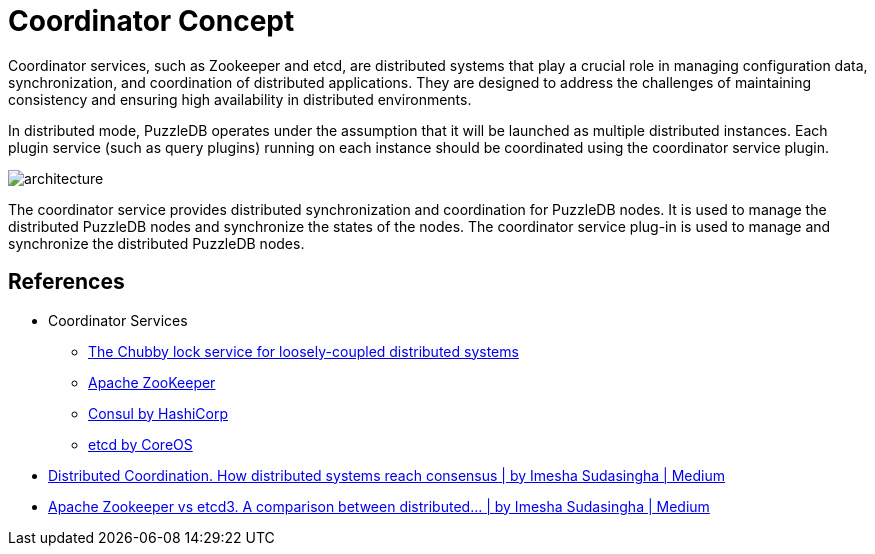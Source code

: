 = Coordinator Concept

Coordinator services, such as Zookeeper and etcd, are distributed systems that play a crucial role in managing configuration data, synchronization, and coordination of distributed applications. They are designed to address the challenges of maintaining consistency and ensuring high availability in distributed environments.

In distributed mode, PuzzleDB operates under the assumption that it will be launched as multiple distributed instances. Each plugin service (such as query plugins) running on each instance should be coordinated using the coordinator service plugin.

image:img/architecture.png[]

The coordinator service provides distributed synchronization and coordination for PuzzleDB nodes. It is used to manage the distributed PuzzleDB nodes and synchronize the states of the nodes. The coordinator service plug-in is used to manage and synchronize the distributed PuzzleDB nodes.

== References

* Coordinator Services
** https://research.google/pubs/pub41344/[The Chubby lock service for loosely-coupled distributed systems]
** https://zookeeper.apache.org/[Apache ZooKeeper]
** https://www.consul.io/[Consul by HashiCorp]
** https://etcd.io/[etcd by CoreOS]

* https://loneidealist.medium.com/distributed-coordination-5eb8eabb2ff[Distributed Coordination. How distributed systems reach consensus | by Imesha Sudasingha | Medium]
* https://loneidealist.medium.com/apache-curator-vs-etcd3-9c1362600b26[Apache Zookeeper vs etcd3. A comparison between distributed… | by Imesha Sudasingha | Medium]